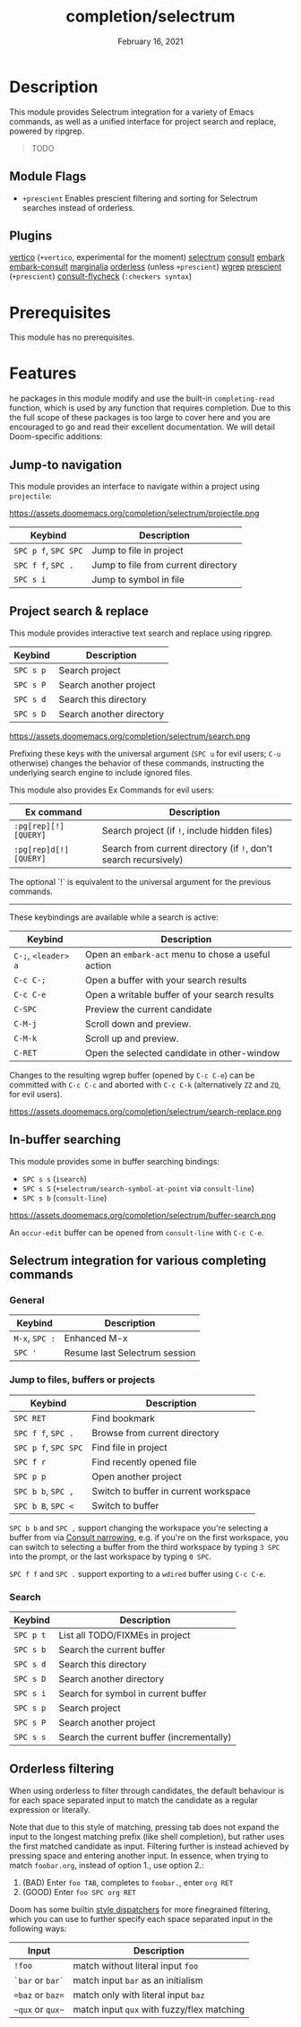 #+TITLE:   completion/selectrum
#+DATE:    February 16, 2021
#+SINCE:   v3.0.0
#+STARTUP: inlineimages

* Table of Contents :TOC_2:noexport:
- [[#description][Description]]
  - [[#module-flags][Module Flags]]
  - [[#plugins][Plugins]]
- [[#prerequisites][Prerequisites]]
- [[#features][Features]]
  - [[#jump-to-navigation][Jump-to navigation]]
  - [[#project-search--replace][Project search & replace]]
  - [[#in-buffer-searching][In-buffer searching]]
  - [[#selectrum-integration-for-various-completing-commands][Selectrum integration for various completing commands]]
  - [[#orderless-filtering][Orderless filtering]]

* Description
This module provides Selectrum integration for a variety of Emacs commands, as
well as a unified interface for project search and replace, powered by ripgrep.

#+begin_quote
TODO
#+end_quote

** Module Flags
+ ~+prescient~ Enables prescient filtering and sorting for Selectrum searches
  instead of orderless.

** Plugins
[[https://github.com/minad/vertico][vertico]] (~+vertico~, experimental for the moment)
[[https://github.com/raxod502/selectrum][selectrum]]
[[https://github.com/minad/consult][consult]]
[[https://github.com/oantolin/embark/][embark]]
[[https://github.com/oantolin/embark/][embark-consult]]
[[https://github.com/minad/marginalia][marginalia]]
[[https://github.com/oantolin/orderless][orderless]] (unless ~+prescient~)
[[https://github.com/mhayashi1120/Emacs-wgrep][wgrep]]
[[https://github.com/raxod502/prescient.el][prescient]] (~+prescient~)
[[https://github.com/minad/consult/][consult-flycheck]] (~:checkers syntax~)

* Prerequisites
This module has no prerequisites.

* Features

he packages in this module modify and use the built-in ~completing-read~
function, which is used by any function that requires completion. Due to this
the full scope of these packages is too large to cover here and you are
encouraged to go and read their excellent documentation. We will detail
Doom-specific additions:

** Jump-to navigation
This module provides an interface to navigate within a project using
=projectile=:

https://assets.doomemacs.org/completion/selectrum/projectile.png

| Keybind              | Description                         |
|----------------------+-------------------------------------|
| =SPC p f=, =SPC SPC= | Jump to file in project             |
| =SPC f f=, =SPC .=   | Jump to file from current directory |
| =SPC s i=            | Jump to symbol in file              |

** Project search & replace
This module provides interactive text search and replace using ripgrep.

| Keybind   | Description              |
|-----------+--------------------------|
| =SPC s p= | Search project           |
| =SPC s P= | Search another project   |
| =SPC s d= | Search this directory    |
| =SPC s D= | Search another directory |

https://assets.doomemacs.org/completion/selectrum/search.png

Prefixing these keys with the universal argument (=SPC u= for evil users; =C-u=
otherwise) changes the behavior of these commands, instructing the underlying
search engine to include ignored files.

This module also provides Ex Commands for evil users:

| Ex command             | Description                                                      |
|------------------------+------------------------------------------------------------------|
| ~:pg[rep][!] [QUERY]~  | Search project (if ~!~, include hidden files)                    |
| ~:pg[rep]d[!] [QUERY]~ | Search from current directory (if ~!~, don't search recursively) |

The optional `!` is equivalent to the universal argument for the previous
commands.

-----

These keybindings are available while a search is active:

| Keybind             | Description                                        |
|---------------------+----------------------------------------------------|
| =C-;=, =<leader> a= | Open an ~embark-act~ menu to chose a useful action |
| =C-c C-;=           | Open a buffer with your search results             |
| =C-c C-e=           | Open a writable buffer of your search results      |
| =C-SPC=             | Preview the current candidate                      |
| =C-M-j=             | Scroll down and preview.                           |
| =C-M-k=             | Scroll up and preview.                             |
| =C-RET=             | Open the selected candidate in other-window        |

Changes to the resulting wgrep buffer (opened by =C-c C-e=) can be committed
with =C-c C-c= and aborted with =C-c C-k= (alternatively =ZZ= and =ZQ=, for evil
users).

https://assets.doomemacs.org/completion/selectrum/search-replace.png

** In-buffer searching
This module provides some in buffer searching bindings:

+ =SPC s s= (~isearch~)
+ =SPC s S= (~+selectrum/search-symbol-at-point~ via ~consult-line~)
+ =SPC s b= (~consult-line~)

https://assets.doomemacs.org/completion/selectrum/buffer-search.png

An ~occur-edit~ buffer can be opened from ~consult-line~ with =C-c C-e=.

** Selectrum integration for various completing commands
*** General
| Keybind        | Description                   |
|----------------+-------------------------------|
| =M-x=, =SPC := | Enhanced M-x                  |
| =SPC '=        | Resume last Selectrum session |

*** Jump to files, buffers or projects
| Keybind              | Description                           |
|----------------------+---------------------------------------|
| =SPC RET=            | Find bookmark                         |
| =SPC f f=, =SPC .=   | Browse from current directory         |
| =SPC p f=, =SPC SPC= | Find file in project                  |
| =SPC f r=            | Find recently opened file             |
| =SPC p p=            | Open another project                  |
| =SPC b b=, =SPC ,=   | Switch to buffer in current workspace |
| =SPC b B=, =SPC <=   | Switch to buffer                      |

=SPC b b= and =SPC ,= support changing the workspace you're selecting a buffer from
via [[https://github.com/minad/consult#narrowing-and-grouping][Consult narrowing]], e.g. if you're on the first workspace, you can switch to
selecting a buffer from the third workspace by typing =3 SPC= into the prompt,
or the last workspace by typing =0 SPC=.

=SPC f f= and =SPC .= support exporting to a =wdired= buffer using =C-c C-e=.

*** Search
| Keybind   | Description                               |
|-----------+-------------------------------------------|
| =SPC p t= | List all TODO/FIXMEs in project           |
| =SPC s b= | Search the current buffer                 |
| =SPC s d= | Search this directory                     |
| =SPC s D= | Search another directory                  |
| =SPC s i= | Search for symbol in current buffer       |
| =SPC s p= | Search project                            |
| =SPC s P= | Search another project                    |
| =SPC s s= | Search the current buffer (incrementally) |

** Orderless filtering
When using orderless to filter through candidates, the default behaviour is for
each space separated input to match the candidate as a regular expression or
literally.

Note that due to this style of matching, pressing tab does not expand the input
to the longest matching prefix (like shell completion), but rather uses the
first matched candidate as input. Filtering further is instead achieved by
pressing space and entering another input. In essence, when trying to match
=foobar.org=, instead of option 1., use option 2.:

1. (BAD) Enter =foo TAB=, completes to =foobar.=, enter =org RET=
2. (GOOD) Enter =foo SPC org RET=

Doom has some builtin [[https://github.com/oantolin/orderless#style-dispatchers][style dispatchers]] for more finegrained filtering, which
you can use to further specify each space separated input in the following ways:
| Input            | Description                                |
|------------------+--------------------------------------------|
| =!foo=           | match without literal input =foo=          |
| =`bar= or =bar`= | match input =bar= as an initialism         |
| ==baz= or =baz== | match only with literal input =baz=        |
| =~qux= or =qux~= | match input =qux= with fuzzy/flex matching |
